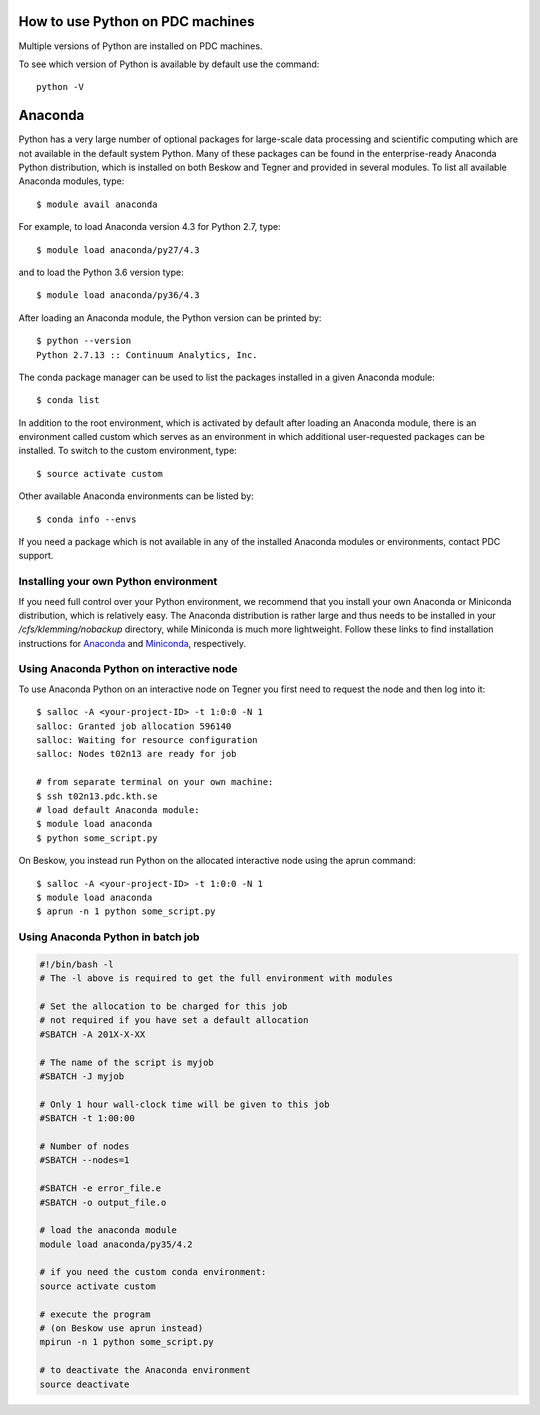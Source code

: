 
How to use Python on PDC machines
===================================

Multiple versions of Python are installed on PDC machines.

To see which version of Python is available by default use the command::

  python -V

Anaconda
=========================

Python has a very large number of optional packages for 
large-scale data processing and scientific computing 
which are not available in the default system Python.
Many of these packages can be found in the 
enterprise-ready Anaconda Python distribution, 
which is installed on both Beskow and Tegner 
and provided in several modules.
To list all available Anaconda modules, type::

   $ module avail anaconda

For example, to load Anaconda version 4.3 for Python 2.7, type::

   $ module load anaconda/py27/4.3

and to load the Python 3.6 version type::

   $ module load anaconda/py36/4.3

After loading an Anaconda module, the Python version can be printed by::

   $ python --version
   Python 2.7.13 :: Continuum Analytics, Inc.


The conda package manager can be used to list the packages installed in a given Anaconda module::

  $ conda list

In addition to the root environment, which is activated by default after 
loading an Anaconda module, there is an environment called custom which 
serves as an environment in which additional user-requested 
packages can be installed.
To switch to the custom environment, type::

  $ source activate custom

Other available Anaconda environments can be listed by::

  $ conda info --envs

If you need a package which is not available in any of the installed Anaconda 
modules or environments, contact PDC support.

Installing your own Python environment
----------------------------------------
If you need full control over your Python environment, we recommend that you
install your own Anaconda or Miniconda distribution, which is 
relatively easy. The Anaconda 
distribution is rather large and thus needs to be installed in your 
`/cfs/klemming/nobackup` directory, while Miniconda is much more lightweight.
Follow these links to find installation instructions for 
`Anaconda <https://www.continuum.io/downloads>`_ 
and `Miniconda <https://conda.io/miniconda.html>`_, respectively.

Using Anaconda Python on interactive node
-------------------------------------------

To use Anaconda Python on an interactive node on Tegner you first need to 
request the node and then log into it::

  $ salloc -A <your-project-ID> -t 1:0:0 -N 1
  salloc: Granted job allocation 596140
  salloc: Waiting for resource configuration
  salloc: Nodes t02n13 are ready for job

  # from separate terminal on your own machine:
  $ ssh t02n13.pdc.kth.se
  # load default Anaconda module:
  $ module load anaconda
  $ python some_script.py

On Beskow, you instead run Python on the allocated interactive node using 
the aprun command::

  $ salloc -A <your-project-ID> -t 1:0:0 -N 1
  $ module load anaconda
  $ aprun -n 1 python some_script.py

Using Anaconda Python in batch job
----------------------------------------

.. code-block:: bash

 #!/bin/bash -l
 # The -l above is required to get the full environment with modules

 # Set the allocation to be charged for this job
 # not required if you have set a default allocation
 #SBATCH -A 201X-X-XX

 # The name of the script is myjob
 #SBATCH -J myjob

 # Only 1 hour wall-clock time will be given to this job
 #SBATCH -t 1:00:00

 # Number of nodes
 #SBATCH --nodes=1

 #SBATCH -e error_file.e
 #SBATCH -o output_file.o

 # load the anaconda module
 module load anaconda/py35/4.2

 # if you need the custom conda environment:
 source activate custom

 # execute the program
 # (on Beskow use aprun instead)
 mpirun -n 1 python some_script.py

 # to deactivate the Anaconda environment
 source deactivate

